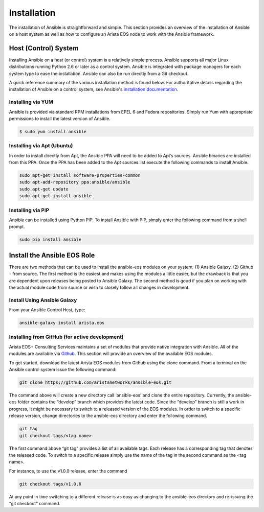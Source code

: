 ############
Installation
############

The installation of Ansible is straightforward and simple. This section
provides an overview of the installation of Ansible on a host system as well
as how to configure an Arista EOS node to work with the Ansible framework.


.. _install-ansible-label:

*********************
Host (Control) System
*********************
Installing Ansible on a host (or control) system is a relatively simple
process. Ansible supports all major Linux distributions running Python 2.6 or
later as a control system. Ansible is integrated with package managers for
each system type to ease the installation. Ansible can also be run directly
from a Git checkout.

A quick reference summary of the various installation method is found below.
For authoritative details regarding the installation of Ansible on a
control system, see Ansible's `installation documentation <http://docs.ansible.com/intro_installation.html>`_.

Installing via YUM
==================
Ansible is provided via standard RPM installations from EPEL 6 and Fedora repositories.  Simply run Yum with appropriate permissions to install the latest version of Ansible.

.. code-block:: console

  $ sudo yum install ansible


Installing via Apt (Ubuntu)
===========================
In order to install directly from Apt, the Ansible PPA will need to be added
to Apt’s sources. Ansible binaries are installed from this PPA.  Once the PPA
has been added to the Apt sources list execute the following commands to
install Ansible.

.. code-block:: console

  sudo apt-get install software-properties-common
  sudo apt-add-repository ppa:ansible/ansible
  sudo apt-get update
  sudo apt-get install ansible

Installing via PIP
==================
Ansible can be installed using Python PIP. To install Ansible with PIP,
simply enter the following command from a shell prompt.

.. code-block:: console

  sudo pip install ansible

****************************
Install the Ansible EOS Role
****************************
There are two methods that can be used to install the ansible-eos modules on
your system; (1) Ansible Galaxy, (2) Github - from source.  The first method
is the easiest and makes using the modules a little easier, but the drawback
is that you are dependent upon releases being posted to Ansible Galaxy. The second
method is good if you plan on working with the actual module code from source
or wish to closely follow all changes in development.

Install Using Ansible Galaxy
============================
From your Ansible Control Host, type:

.. code-block:: console

  ansible-galaxy install arista.eos


Installing from GitHub (for active development)
===============================================
Arista EOS+ Consulting Services maintains a set of modules that provide
native integration with Ansible. All of the modules are available via
`Github <http://github.com/aristanetworks/ansible-eos>`_.  This section will
provide an overview of the available EOS modules.

To get started, download the latest Arista EOS modules from Github using the
clone command. From a terminal on the Ansible control system issue the
following command:

.. code-block:: console

  git clone https://github.com/aristanetworks/ansible-eos.git

The command above will create a new directory call ‘ansible-eos’ and clone the
entire repository. Currently, the ansible-eos folder contains the “develop”
branch which provides the latest code. Since the “develop” branch is still
a work in progress, it might be necessary to switch to a released version of
the EOS modules. In order to switch to a specific release version, change
directories to the ansible-eos directory and enter the following command.

.. code-block:: console

  git tag
  git checkout tags/<tag name>

The first command above “git tag” provides a list of all available tags.
Each release has a corresponding tag that denotes the released code.
To switch to a specific release simply use the name of the tag in the
second command as the <tag name>.

For instance, to use the v1.0.0 release, enter the command

.. code-block:: console

  git checkout tags/v1.0.0


At any point in time switching to a different release is as easy as changing
to the ansible-eos directory and re-issuing the “git checkout” command.
